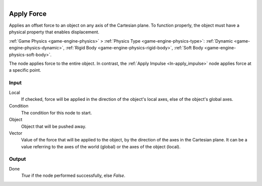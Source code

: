 .. figure:: /images/logic_nodes/objects/transformation/ln-apply_force.png
   :align: right
   :width: 215
   :alt: Apply Force Node

.. _ln-apply_force:

==============
Apply Force
==============

Applies an offset force to an object on any axis of the Cartesian plane. To function properly, the object must have a physical property that enables displacement.

:ref:`Game Physics <game-engine-physics>` >
:ref:`Physics Type <game-engine-physics-type>`:
:ref:`Dynamic <game-engine-physics-dynamic>`,
:ref:`Rigid Body <game-engine-physics-rigid-body>`,
:ref:`Soft Body <game-engine-physics-soft-body>`.

The node applies force to the entire object. In contrast, the :ref:`Apply Impulse <ln-apply_impulse>` node applies force at a specific point.

Input
+++++

Local
   If checked, force will be applied in the direction of the object's local axes, else of the object's global axes.

Condition
   The condition for this node to start.

Object
   Object that will be pushed away.

Vector
   Value of the force that will be applied to the object, by the direction of the axes in the Cartesian plane. It can be a value referring to the axes of the world (global) or the axes of the object (local).

Output
++++++

Done
   *True* if the node performed successfully, else *False*.
